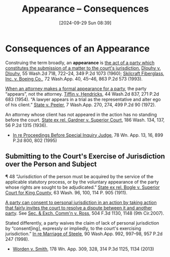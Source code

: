 #+title:      Appearance -- Consequences
#+date:       [2024-09-29 Sun 08:39]
#+filetags:   :appearance:consequences:
#+identifier: 20240929T083911

* Consequences of an Appearance

Construing the term broadly, an *appearance* is _the act of a party which constitutes the submission of a matter to the court's jurisdiction._ _Dlouhy v. Dlouhy_, 55 Wash.2d 718, 722–24, 349 P.2d 1073 (1960); _Skilcraft Fiberglass, Inc. v. Boeing Co._, 72 Wash.App. 40, 45–46, 863 P.2d 573 (1993).

_When an attorney makes a formal appearance for a party_, the party “appears”, not the attorney. _Tiffin v. Hendricks_, 44 Wash.2d 837, 271 P.2d 683 (1954). “A lawyer appears in a trial as the representative and alter ego of his client.” _State v. Peeler_, 7 Wash.App. 270, 274, 499 P.2d 90 (1972).

An attorney whose client has not appeared in the action has no standing before the court. _State ex rel. Gardner v. Superior Court_, 186 Wash. 134, 137, 56 P.2d 1315 (1936).

- _In re Proceedings Before Special Inquiry Judge_, 78 Wn. App. 13, 16, 899 P.2d 800, 802 (1995)


** Submitting to the Court's Exercise of Jurisdiction over the Person and Subject

¶ 48 “Jurisdiction of the person must be acquired by the service of the applicable statutory process, or by the voluntary appearance of the party whose rights are sought to be adjudicated.” _State ex rel. Bogle v. Superior Court for King County_, 63 Wash. 96, 100, 114 P. 905 (1911).

_A party can consent to personal jurisdiction in an action by taking action that fairly invites the court to resolve a dispute between it and another party_. See _Sec. & Exch. Comm'n v. Ross_, 504 F.3d 1130, 1148 (9th Cir.2007).

Stated differently, a party waives the claim of lack of personal jurisdiction by “consent[ing], expressly or impliedly, to the court's exercising jurisdiction.” _In re Marriage of Steele_, 90 Wash.App. 992, 997–98, 957 P.2d 247 (1998).

- _Worden v. Smith_, 178 Wn. App. 309, 328, 314 P.3d 1125, 1134 (2013)
